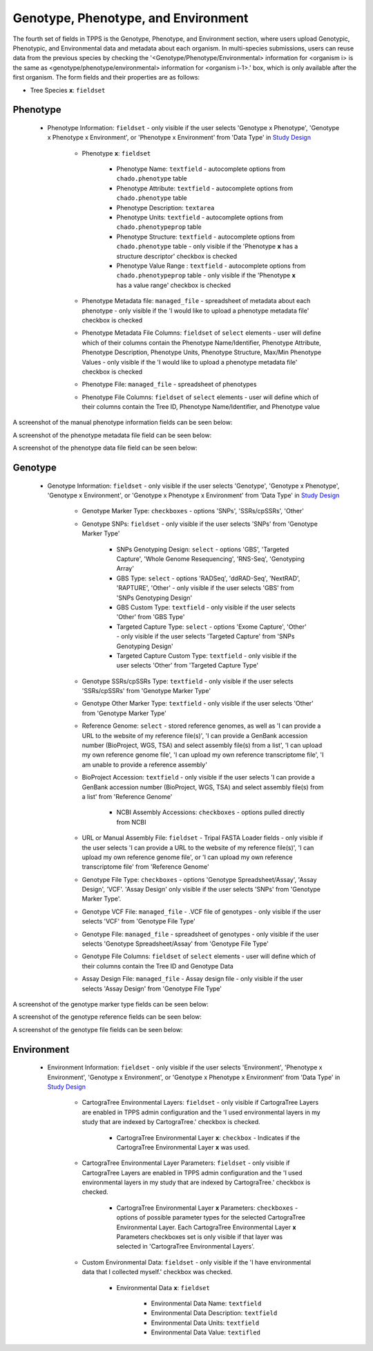 ************************************
Genotype, Phenotype, and Environment
************************************

The fourth set of fields in TPPS is the Genotype, Phenotype, and Environment section, where users upload Genotypic, Phenotypic, and Environmental data and metadata about each organism. In multi-species submissions, users can reuse data from the previous species by checking the '<Genotype/Phenotype/Environmental> information for <organism i> is the same as <genotype/phenotype/environmental> information for <organism i-1>.' box, which is only available after the first organism. The form fields and their properties are as follows:

* Tree Species **x**: ``fieldset``

Phenotype
=========

  * Phenotype Information: ``fieldset`` - only visible if the user selects 'Genotype x Phenotype', 'Genotype x Phenotype x Environment', or 'Phenotype x Environment' from 'Data Type' in `Study Design`_

     * Phenotype **x**: ``fieldset``

         * Phenotype Name: ``textfield`` - autocomplete options from ``chado.phenotype`` table
         * Phenotype Attribute: ``textfield`` -  autocomplete options from ``chado.phenotype`` table
         * Phenotype Description: ``textarea``
         * Phenotype Units: ``textfield`` - autocomplete options from ``chado.phenotypeprop`` table
         * Phenotype Structure: ``textfield`` - autocomplete options from ``chado.phenotype`` table - only visible if the 'Phenotype **x** has a structure descriptor' checkbox is checked
         * Phenotype Value Range : ``textfield`` - autocomplete options from ``chado.phenotypeprop`` table - only visible if the 'Phenotype **x** has a value range' checkbox is checked

     * Phenotype Metadata file: ``managed_file`` - spreadsheet of metadata about each phenotype - only visible if the 'I would like to upload a phenotype metadata file' checkbox is checked
     * Phenotype Metadata File Columns: ``fieldset`` of ``select`` elements - user will define which of their columns contain the Phenotype Name/Identifier, Phenotype Attribute, Phenotype Description, Phenotype Units, Phenotype Structure, Max/Min Phenotype Values - only visible if the 'I would like to upload a phenotype metadata file' checkbox is checked
     * Phenotype File: ``managed_file`` - spreadsheet of phenotypes
     * Phenotype File Columns: ``fieldset`` of ``select`` elements - user will define which of their columns contain the Tree ID, Phenotype Name/Identifier, and Phenotype value

A screenshot of the manual phenotype information fields can be seen below:

.. image:: ../../../images/TPPS_phenotype_manual.png

A screenshot of the phenotype metadata file field can be seen below:

.. image:: ../../../images/TPPS_phenotype_meta.png

A screenshot of the phenotype data file field can be seen below:

.. image:: ../../../images/TPPS_phenotype_data.png

Genotype
========

  * Genotype Information: ``fieldset`` - only visible if the user selects 'Genotype', 'Genotype x Phenotype', 'Genotype x Environment', or 'Genotype x Phenotype x Environment' from 'Data Type' in `Study Design`_

     * Genotype Marker Type: ``checkboxes`` - options 'SNPs', 'SSRs/cpSSRs', 'Other'
     * Genotype SNPs: ``fieldset`` - only visible if the user selects 'SNPs' from 'Genotype Marker Type'

         * SNPs Genotyping Design: ``select`` - options 'GBS', 'Targeted Capture', 'Whole Genome Resequencing', 'RNS-Seq', 'Genotyping Array'
         * GBS Type: ``select`` - options 'RADSeq', 'ddRAD-Seq', 'NextRAD', 'RAPTURE', 'Other' - only visible if the user selects 'GBS' from 'SNPs Genotyping Design'
         * GBS Custom Type: ``textfield`` - only visible if the user selects 'Other' from 'GBS Type'
         * Targeted Capture Type: ``select`` - options 'Exome Capture', 'Other' - only visible if the user selects 'Targeted Capture' from 'SNPs Genotyping Design'
         * Targeted Capture Custom Type: ``textfield`` - only visible if the user selects 'Other' from 'Targeted Capture Type'

     * Genotype SSRs/cpSSRs Type: ``textfield`` - only visible if the user selects 'SSRs/cpSSRs' from 'Genotype Marker Type'
     * Genotype Other Marker Type: ``textfield`` - only visible if the user selects 'Other' from 'Genotype Marker Type'

     * Reference Genome: ``select`` - stored reference genomes, as well as 'I can provide a URL to the website of my reference file(s)', 'I can provide a GenBank accession number (BioProject, WGS, TSA) and select assembly file(s) from a list', 'I can upload my own reference genome file', 'I can upload my own reference transcriptome file', 'I am unable to provide a reference assembly'
     * BioProject Accession: ``textfield`` - only visible if the user selects 'I can provide a GenBank accession number (BioProject, WGS, TSA) and select assembly file(s) from a list' from 'Reference Genome'

         * NCBI Assembly Accessions: ``checkboxes`` - options pulled directly from NCBI

     * URL or Manual Assembly File: ``fieldset`` - Tripal FASTA Loader fields - only visible if the user selects 'I can provide a URL to the website of my reference file(s)', 'I can upload my own reference genome file', or 'I can upload my own reference transcriptome file' from 'Reference Genome'

     * Genotype File Type: ``checkboxes`` - options 'Genotype Spreadsheet/Assay', 'Assay Design', 'VCF'. 'Assay Design' only visible if the user selects 'SNPs' from 'Genotype Marker Type'.
     * Genotype VCF File: ``managed_file`` - .VCF file of genotypes - only visible if the user selects 'VCF' from 'Genotype File Type'
     * Genotype File: ``managed_file`` - spreadsheet of genotypes - only visible if the user selects 'Genotype Spreadsheet/Assay' from 'Genotype File Type'
     * Genotype File Columns: ``fieldset`` of ``select`` elements - user will define which of their columns contain the Tree ID and Genotype Data
     * Assay Design File: ``managed_file`` - Assay design file - only visible if the user selects 'Assay Design' from 'Genotype File Type'

A screenshot of the genotype marker type fields can be seen below:

.. image:: ../../../images/TPPS_genotype_marker.png

A screenshot of the genotype reference fields can be seen below:

.. image:: ../../../images/TPPS_genotype_ref.png

A screenshot of the genotype file fields can be seen below:

.. image:: ../../../images/TPPS_genotype_file.png

Environment
===========

  * Environment Information: ``fieldset`` - only visible if the user selects 'Environment', 'Phenotype x Environment', 'Genotype x Environment', or 'Genotype x Phenotype x Environment' from 'Data Type' in `Study Design`_

     * CartograTree Environmental Layers: ``fieldset`` - only visible if CartograTree Layers are enabled in TPPS admin configuration and the 'I used environmental layers in my study that are indexed by CartograTree.' checkbox is checked.

         * CartograTree Environmental Layer **x**: ``checkbox`` - Indicates if the CartograTree Environmental Layer **x** was used.

     * CartograTree Environmental Layer Parameters: ``fieldset`` - only visible if CartograTree Layers are enabled in TPPS admin configuration and the 'I used environmental layers in my study that are indexed by CartograTree.' checkbox is checked.

         * CartograTree Environmental Layer **x** Parameters: ``checkboxes`` - options of possible parameter types for the selected CartograTree Environmental Layer. Each CartograTree Environmental Layer **x** Parameters checkboxes set is only visible if that layer was selected in 'CartograTree Environmental Layers'.
     
     * Custom Environmental Data: ``fieldset`` - only visible if the 'I have environmental data that I collected myself.' checkbox was checked.

         * Environmental Data **x**: ``fieldset``
     
              * Environmental Data Name: ``textfield``
              * Environmental Data Description: ``textfield``
              * Environmental Data Units: ``textfield``
              * Environmental Data Value: ``textifled``

.. _`Study Design`: page_2.html

